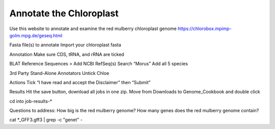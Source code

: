 Annotate the Chloroplast
=========================
Use this website to annotate and examine the red mulberry chloroplast genome
https://chlorobox.mpimp-golm.mpg.de/geseq.html

Fasta file(s) to annotate
Import your chloroplast fasta


Annotation
Make sure CDS, tRNA, and rRNA are ticked



BLAT Reference Sequences > Add NCBI RefSeq(s)
Search “Morus”
Add all 5 species 



3rd Party Stand-Alone Annotators
Untick Chloe



Actions
Tick “I have read and accept the Disclaimer” then “Submit”


Results
Hit the save button, download all jobs in one zip. Move from Downloads to Genome_Cookbook and double click


cd into job-results-*

Questions to address:
How big is the red mulberry genome?
How many genes does the red mulberry genome contain?

cat *_GFF3.gff3 | grep -c "gene\t" -



